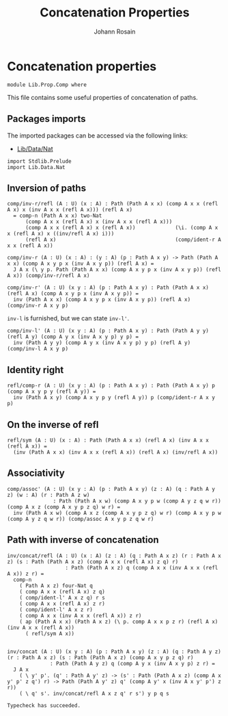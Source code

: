 #+TITLE: Concatenation Properties
#+NAME: Comp
#+AUTHOR: Johann Rosain

* Concatenation properties

  #+begin_src ctt
  module Lib.Prop.Comp where
  #+end_src

This file contains some useful properties of concatenation of paths.

** Packages imports

The imported packages can be accessed via the following links:
   - [[../Data/Nat.org][Lib/Data/Nat]]
   #+begin_src ctt
  import Stdlib.Prelude
  import Lib.Data.Nat  
   #+end_src

** Inversion of paths

    #+begin_src ctt
  comp/inv-r/refl (A : U) (x : A) : Path (Path A x x) (comp A x x (refl A x) x (inv A x x (refl A x))) (refl A x)
    = comp-n (Path A x x) two-Nat
        (comp A x x (refl A x) x (inv A x x (refl A x)))
        (comp A x x (refl A x) x (refl A x))             (\i. (comp A x x (refl A x) x ((inv/refl A x) i)))
        (refl A x)                                       (comp/ident-r A x x (refl A x))

  comp/inv-r (A : U) (x : A) : (y : A) (p : Path A x y) -> Path (Path A x x) (comp A x y p x (inv A x y p)) (refl A x) =
    J A x (\ y p. Path (Path A x x) (comp A x y p x (inv A x y p)) (refl A x)) (comp/inv-r/refl A x)

  comp/inv-r' (A : U) (x y : A) (p : Path A x y) : Path (Path A x x) (refl A x) (comp A x y p x (inv A x y p)) =
    inv (Path A x x) (comp A x y p x (inv A x y p)) (refl A x) (comp/inv-r A x y p)
    #+end_src
=inv-l= is furnished, but we can state =inv-l'=.
#+begin_src ctt
  comp/inv-l' (A : U) (x y : A) (p : Path A x y) : Path (Path A y y) (refl A y) (comp A y x (inv A x y p) y p) =
    inv (Path A y y) (comp A y x (inv A x y p) y p) (refl A y) (comp/inv-l A x y p)
#+end_src

** Identity right

    #+begin_src ctt
  refl/comp-r (A : U) (x y : A) (p : Path A x y) : Path (Path A x y) p (comp A x y p y (refl A y)) =
    inv (Path A x y) (comp A x y p y (refl A y)) p (comp/ident-r A x y p)
    #+end_src

** On the inverse of refl

    #+begin_src ctt
  refl/sym (A : U) (x : A) : Path (Path A x x) (refl A x) (inv A x x (refl A x)) =
    (inv (Path A x x) (inv A x x (refl A x)) (refl A x) (inv/refl A x))
    #+end_src

** Associativity

    #+begin_src ctt
  comp/assoc' (A : U) (x y : A) (p : Path A x y) (z : A) (q : Path A y z) (w : A) (r : Path A z w)
                 : Path (Path A x w) (comp A x y p w (comp A y z q w r)) (comp A x z (comp A x y p z q) w r) =
    inv (Path A x w) (comp A x z (comp A x y p z q) w r) (comp A x y p w (comp A y z q w r)) (comp/assoc A x y p z q w r)
    #+end_src

** Path with inverse of concatenation

    #+begin_src ctt
  inv/concat/refl (A : U) (x : A) (z : A) (q : Path A x z) (r : Path A x z) (s : Path (Path A x z) (comp A x x (refl A x) z q) r)
                     : Path (Path A x z) q (comp A x x (inv A x x (refl A x)) z r) =
    comp-n
      ( Path A x z) four-Nat q
      ( comp A x x (refl A x) z q)
      ( comp/ident-l' A x z q) r s
      ( comp A x x (refl A x) z r)
      ( comp/ident-l' A x z r)
      ( comp A x x (inv A x x (refl A x)) z r)
      ( ap (Path A x x) (Path A x z) (\ p. comp A x x p z r) (refl A x) (inv A x x (refl A x))
        ( refl/sym A x))


  inv/concat (A : U) (x y : A) (p : Path A x y) (z : A) (q : Path A y z) (r : Path A x z) (s : Path (Path A x z) (comp A x y p z q) r)
                : Path (Path A y z) q (comp A y x (inv A x y p) z r) =
    J A x
      ( \ y' p'. (q' : Path A y' z) -> (s' : Path (Path A x z) (comp A x y' p' z q') r) -> Path (Path A y' z) q' (comp A y' x (inv A x y' p') z r))
      ( \ q' s'. inv/concat/refl A x z q' r s') y p q s
    #+end_src

    #+RESULTS:
    : Typecheck has succeeded.
